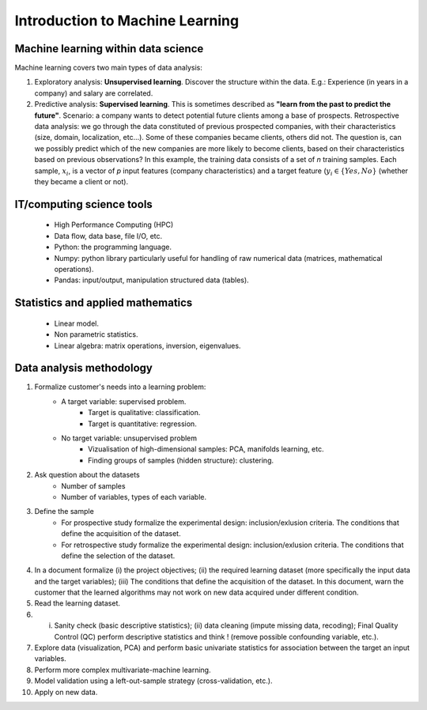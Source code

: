
Introduction to Machine Learning
================================


Machine learning within data science
------------------------------------

.. image:: images/data_science.png
   :scale: 25
   :align: center

Machine learning covers two main types of data analysis:

1. Exploratory analysis: **Unsupervised learning**. Discover the structure within the data. E.g.: Experience (in years in a company) and salary are correlated.
2. Predictive analysis: **Supervised learning**. This is sometimes described as **"learn from the past to predict the future"**. Scenario: a company wants to detect potential future clients among a base of prospects. Retrospective data analysis: we go through the data constituted of previous prospected companies, with their characteristics (size, domain, localization, etc...). Some of these companies became clients, others did not. The question is, can we possibly predict which of the new companies are more likely to become clients, based on their characteristics based on previous observations? In this example, the training data consists of a set of *n* training samples. Each sample, :math:`x_i`, is a vector of *p* input features (company characteristics) and a target feature (:math:`y_i \in \{Yes, No\}` (whether they became a client or not).


.. image:: images/machine_learning.png
   :scale: 50
   :align: center


IT/computing science tools
--------------------------

    - High Performance Computing (HPC)
    - Data flow, data base, file I/O, etc.
    - Python:  the programming language.
    - Numpy: python library particularly useful for handling of raw numerical data (matrices, mathematical operations).
    - Pandas: input/output, manipulation structured data (tables).

Statistics and applied mathematics
----------------------------------

    - Linear model.
    - Non parametric statistics.
    - Linear algebra: matrix operations, inversion, eigenvalues.


Data analysis methodology
-------------------------

1. Formalize customer's needs into a learning problem:
    * A target variable: supervised problem.
        - Target is qualitative: classification.
        - Target is quantitative: regression.
    * No target variable: unsupervised problem
        - Vizualisation of high-dimensional samples: PCA, manifolds learning, etc.
        - Finding groups of samples (hidden structure): clustering.

2. Ask question about the datasets
    * Number of samples
    * Number of variables, types of each variable.


3. Define the sample
    * For prospective study formalize the experimental design: inclusion/exlusion criteria. The conditions that define the acquisition of the dataset.
    * For retrospective study formalize the experimental design: inclusion/exlusion criteria. The conditions that define the selection of the dataset.

4.  In a document formalize (i) the project objectives; (ii) the required learning dataset (more specifically the input data and the target variables); (iii) The conditions that define the acquisition of the dataset. In this document, warn the customer that the learned algorithms may not work on new data acquired under different condition.

5. Read the learning dataset.

6. (i) Sanity check (basic descriptive statistics); (ii) data cleaning (impute missing data, recoding); Final Quality Control (QC) perform descriptive statistics and think ! (remove possible confounding variable, etc.).

7. Explore data (visualization, PCA) and perform basic univariate statistics for association between the target an input variables.

8. Perform more complex multivariate-machine learning.

9. Model validation using a left-out-sample strategy (cross-validation, etc.).

10. Apply on new data.

